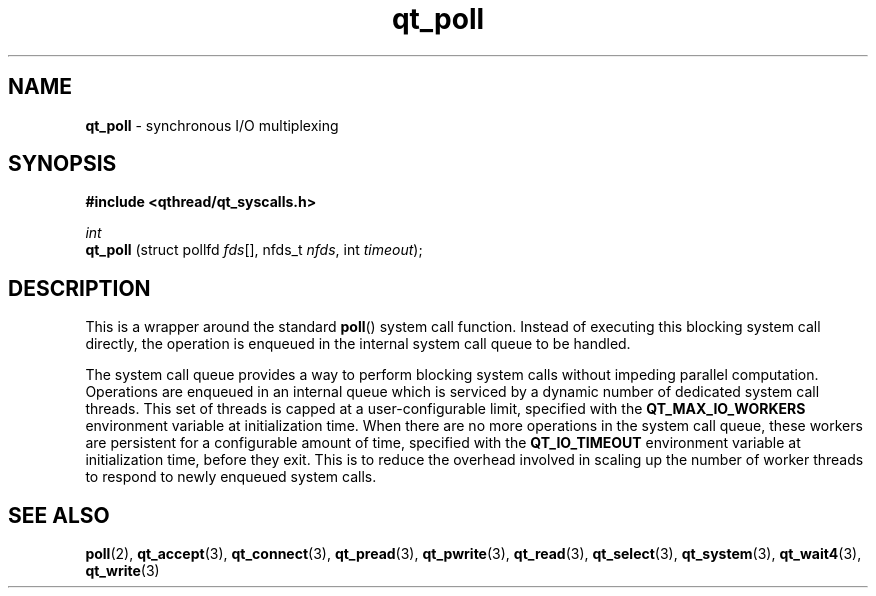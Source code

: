 .TH qt_poll 3 "AUGUST 2012" libqthread "libqthread"
.SH NAME
.B qt_poll
\- synchronous I/O multiplexing
.SH SYNOPSIS
.B #include <qthread/qt_syscalls.h>

.I int
.br
.B qt_poll
.RI "(struct pollfd " fds "[], nfds_t " nfds ", int " timeout );

.SH DESCRIPTION
This is a wrapper around the standard
.BR poll ()
system call function. Instead of executing this blocking system call directly, the operation is enqueued in the internal system call queue to be handled.
.PP
The system call queue provides a way to perform blocking system calls without impeding parallel computation. Operations are enqueued in an internal queue which is serviced by a dynamic number of dedicated system call threads. This set of threads is capped at a user-configurable limit, specified with the
.B QT_MAX_IO_WORKERS
environment variable at initialization time. When there are no more operations in the system call queue, these workers are persistent for a configurable amount of time, specified with the
.B QT_IO_TIMEOUT
environment variable at initialization time, before they exit. This is to reduce the overhead involved in scaling up the number of worker threads to respond to newly enqueued system calls.
.SH SEE ALSO
.BR poll (2),
.BR qt_accept (3),
.BR qt_connect (3),
.BR qt_pread (3),
.BR qt_pwrite (3),
.BR qt_read (3),
.BR qt_select (3),
.BR qt_system (3),
.BR qt_wait4 (3),
.BR qt_write (3)
